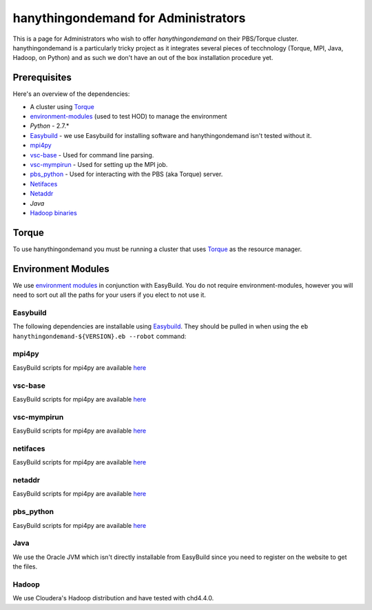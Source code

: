 ####################################
hanythingondemand for Administrators
####################################

This is a page for Administrators who wish to offer `hanythingondemand` on their PBS/Torque cluster. hanythingondemand is a particularly tricky project as it integrates several pieces of tecchnology (Torque, MPI, Java, Hadoop, on Python) and as such we don't have an out of the box installation procedure yet.

=============
Prerequisites
=============

Here's an overview of the dependencies:

* A cluster using `Torque <http://www.adaptivecomputing.com/products/open-source/torque/>`_
* `environment-modules <http://modules.sourceforge.net/>`_ (used to test HOD) to manage the environment
* `Python` - 2.7.*
* `Easybuild <https://github.com/hpcugent/easybuild>`_ - we use Easybuild for installing software and hanythingondemand isn't tested without it.
* `mpi4py <http://mpi4py.scipy.org/>`_
* `vsc-base <https://github.com/hpcugent/vsc-base>`_ - Used for command line parsing.
* `vsc-mympirun <https://github.com/hpcugent/vsc-mympirun>`_ - Used for setting up the MPI job.
* `pbs_python <https://oss.trac.surfsara.nl/pbs_python>`_ - Used for interacting with the PBS (aka Torque) server.
* `Netifaces <https://pypi.python.org/pypi/netifaces>`_
* `Netaddr <https://pypi.python.org/pypi/netaddr>`_
* `Java` 
* `Hadoop binaries <http://archive.cloudera.com/cdh4/cdh/4/>`_

======
Torque
======
To use hanythingondemand you must be running a cluster that uses `Torque <http://www.adaptivecomputing.com/products/open-source/torque/>`_ as the resource manager.

===================
Environment Modules
===================
We use `environment modules <http://modules.sourceforge.net/>`_ in conjunction with EasyBuild. You do not require environment-modules, however you will need to sort out all the paths for your users if you elect to not use it.

---------
Easybuild
---------
The following dependencies are installable using `Easybuild <https://github.com/hpcugent/easybuild>`_. They should be pulled in when using the ``eb hanythingondemand-${VERSION}.eb --robot`` command:

------
mpi4py
------
EasyBuild scripts for mpi4py are available `here <https://github.com/hpcugent/easybuild-easyconfigs/tree/master/easybuild/easyconfigs/m/mpi4py>`_

--------
vsc-base
--------
EasyBuild scripts for mpi4py are available `here <https://github.com/hpcugent/easybuild-easyconfigs/tree/master/easybuild/easyconfigs/v/vsc-base>`_

------------
vsc-mympirun
------------
EasyBuild scripts for mpi4py are available `here <https://github.com/hpcugent/easybuild-easyconfigs/tree/master/easybuild/easyconfigs/v/vsc-mympirun>`_

---------
netifaces
---------

EasyBuild scripts for mpi4py are available `here <https://github.com/hpcugent/easybuild-easyconfigs/tree/master/easybuild/easyconfigs/n/netifaces>`_

-------
netaddr
-------
EasyBuild scripts for mpi4py are available `here <https://github.com/hpcugent/easybuild-easyconfigs/tree/master/easybuild/easyconfigs/n/netaddr>`_

----------
pbs_python
----------
EasyBuild scripts for mpi4py are available `here <https://github.com/hpcugent/easybuild-easyconfigs/tree/master/easybuild/easyconfigs/p/pbs_python>`_

-----
Java
-----
We use the Oracle JVM which isn't directly installable from EasyBuild since you need to register on the website to get the files.

------
Hadoop
------
We use Cloudera's Hadoop distribution and have tested with chd4.4.0.

